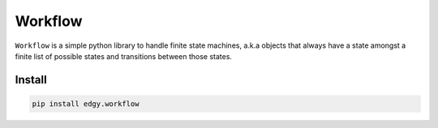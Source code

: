 Workflow
========

``Workflow`` is a simple python library to handle finite state machines, a.k.a objects that always have a
state amongst a finite list of possible states and transitions between those states.

.. image:: https://travis-ci.org/python-edgy/workflow.svg?branch=master
    :target: https://travis-ci.org/python-edgy/workflow

.. image:: https://readthedocs.org/projects/edgyworkflow/badge/?version=latest
    :target: http://edgyworkflow.readthedocs.org/en/latest/?badge=latest
    :alt: Documentation Status

Install
:::::::

.. code-block:: shell

    pip install edgy.workflow

